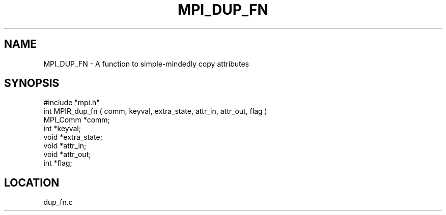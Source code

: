 .TH MPI_DUP_FN 3 "5/11/1995" " " "MPI"
.SH NAME
MPI_DUP_FN \- A function to simple-mindedly copy attributes

.SH SYNOPSIS
.nf
#include "mpi.h"
int MPIR_dup_fn ( comm, keyval, extra_state, attr_in, attr_out, flag )
MPI_Comm  *comm;
int       *keyval;
void      *extra_state;
void      *attr_in;
void      *attr_out;
int       *flag;

.fi

.SH LOCATION
 dup_fn.c
